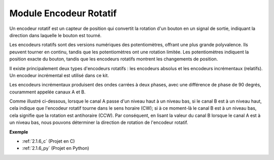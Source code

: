 .. _cpn_rotary_encoder:

Module Encodeur Rotatif
=============================

.. image:: img/rotary_encoder_pic.png
    :width: 300
    :align: center

Un encodeur rotatif est un capteur de position qui convertit la rotation d'un bouton en un signal de sortie, indiquant la direction dans laquelle le bouton est tourné.

Les encodeurs rotatifs sont des versions numériques des potentiomètres, offrant une plus grande polyvalence. Ils peuvent tourner en continu, tandis que les potentiomètres ont une rotation limitée. Les potentiomètres indiquent la position exacte du bouton, tandis que les encodeurs rotatifs montrent les changements de position.

Il existe principalement deux types d'encodeurs rotatifs : les encodeurs absolus et les encodeurs incrémentaux (relatifs). Un encodeur incrémental est utilisé dans ce kit.

Les encodeurs incrémentaux produisent des ondes carrées à deux phases, avec une différence de phase de 90 degrés, couramment appelée canaux A et B.

Comme illustré ci-dessous, lorsque le canal A passe d'un niveau haut à un niveau bas, si le canal B est à un niveau haut, cela indique que l'encodeur rotatif tourne dans le sens horaire (CW); si à ce moment-là le canal B est à un niveau bas, cela signifie que la rotation est antihoraire (CCW). Par conséquent, en lisant la valeur du canal B lorsque le canal A est à un niveau bas, nous pouvons déterminer la direction de rotation de l'encodeur rotatif.

.. image:: img/image206.png
    :width: 600
    :align: center
	
**Exemple**

* :ref:`2.1.6_c` (Projet en C)
* :ref:`2.1.6_py` (Projet en Python)

